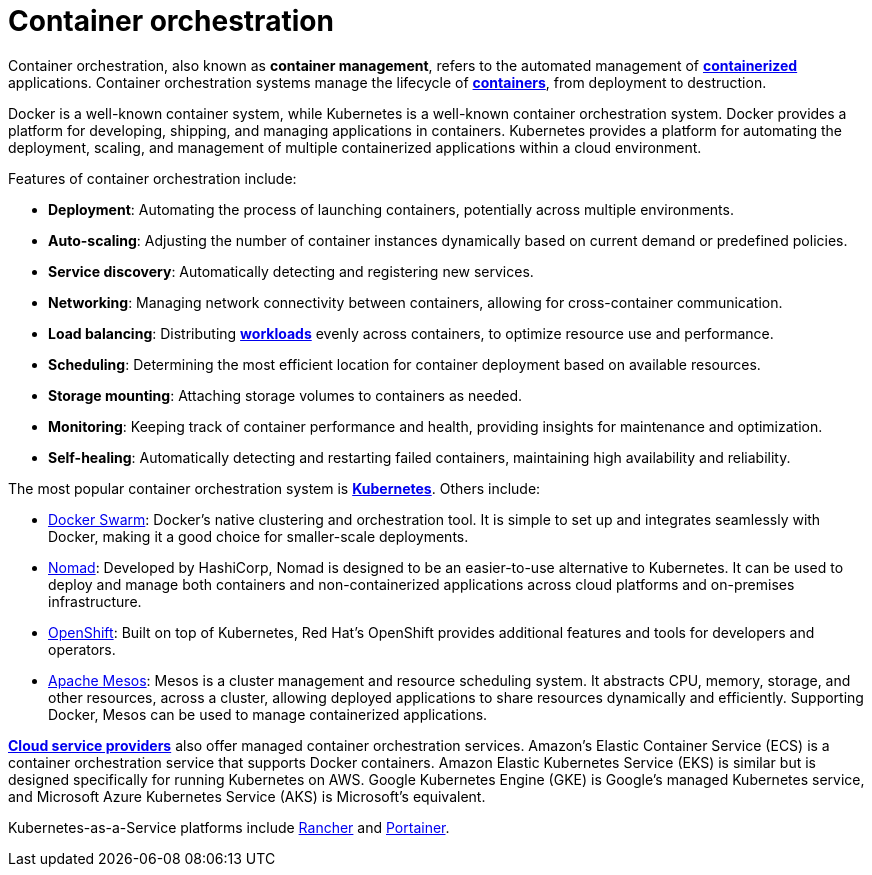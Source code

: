 = Container orchestration

Container orchestration, also known as *container management*, refers to the automated management of *link:./containerization.adoc[containerized]* applications. Container orchestration systems manage the lifecycle of *link:./container.adoc[containers]*, from deployment to destruction.

Docker is a well-known container system, while Kubernetes is a well-known container orchestration system. Docker provides a platform for developing, shipping, and managing applications in containers. Kubernetes provides a platform for automating the deployment, scaling, and management of multiple containerized applications within a cloud environment.

Features of container orchestration include:

* *Deployment*: Automating the process of launching containers, potentially across multiple environments.

* *Auto-scaling*: Adjusting the number of container instances dynamically based on current demand or predefined policies.

* *Service discovery*: Automatically detecting and registering new services.

* *Networking*: Managing network connectivity between containers, allowing for cross-container communication.

* *Load balancing*: Distributing *link:./load.adoc[workloads]* evenly across containers, to optimize resource use and performance.

* *Scheduling*: Determining the most efficient location for container deployment based on available resources.

* *Storage mounting*: Attaching storage volumes to containers as needed.

* *Monitoring*: Keeping track of container performance and health, providing insights for maintenance and optimization.

* *Self-healing*: Automatically detecting and restarting failed containers, maintaining high availability and reliability.

The most popular container orchestration system is *link:./kubernetes.adoc[Kubernetes]*. Others include:

* https://docs.docker.com/engine/swarm/[Docker Swarm]: Docker's native clustering and orchestration tool. It is simple to set up and integrates seamlessly with Docker, making it a good choice for smaller-scale deployments.

* https://www.nomadproject.io/[Nomad]: Developed by HashiCorp, Nomad is designed to be an easier-to-use alternative to Kubernetes. It can be used to deploy and manage both containers and non-containerized applications across cloud platforms and on-premises infrastructure.

* https://www.redhat.com/en/technologies/cloud-computing/openshift[OpenShift]: Built on top of Kubernetes, Red Hat's OpenShift provides additional features and tools for developers and operators.

* https://mesos.apache.org/[Apache Mesos]: Mesos is a cluster management and resource scheduling system. It abstracts CPU, memory, storage, and other resources, across a cluster, allowing deployed applications to share resources dynamically and efficiently. Supporting Docker, Mesos can be used to manage containerized applications.

*link:./cloud-service-providers.adoc[Cloud service providers]* also offer managed container orchestration services. Amazon's Elastic Container Service (ECS) is a container orchestration service that supports Docker containers. Amazon Elastic Kubernetes Service (EKS) is similar but is designed specifically for running Kubernetes on AWS. Google Kubernetes Engine (GKE) is Google's managed Kubernetes service, and Microsoft Azure Kubernetes Service (AKS) is Microsoft's equivalent.

Kubernetes-as-a-Service platforms include https://www.rancher.com/[Rancher] and https://www.portainer.io/[Portainer].
